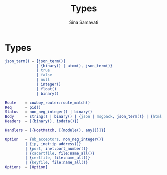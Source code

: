 #+TITLE:    Types
#+AUTHOR:   Sina Samavati
#+EMAIL:    sina.samv@gmail.com
#+OPTIONS:  ^:nil

* Types

  #+BEGIN_SRC erlang
  json_term() = [json_term()]
                | {binary() | atom(), json_term()}
                | true
                | false
                | null
                | integer()
                | float()
                | binary()

  Route    = cowboy_router:route_match()
  Req      = pid()
  Status   = non_neg_integer() | binary()
  Body     = string() | binary() | {json | msgpack, json_term()} | {html, binary()}
  Headers  = [{binary(), iodata()}]

  Handlers = [{HostMatch, [{module(), any()}]}]

  Option   = {nb_acceptors, non_neg_integer()}
           | {ip, inet:ip_address()}
           | {port, inet:port_number()}
           | {cacertfile, file:name_all()}
           | {certfile, file:name_all()}
           | {keyfile, file:name_all()}
  Options  = [Option]
  #+END_SRC

